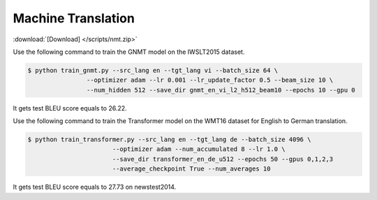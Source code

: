 Machine Translation
-------------------

:download:`[Download] </scripts/nmt.zip>`

Use the following command to train the GNMT model on the IWSLT2015 dataset.

.. code-block:: console

   $ python train_gnmt.py --src_lang en --tgt_lang vi --batch_size 64 \
                   --optimizer adam --lr 0.001 --lr_update_factor 0.5 --beam_size 10 \
                   --num_hidden 512 --save_dir gnmt_en_vi_l2_h512_beam10 --epochs 10 --gpu 0

It gets test BLEU score equals to 26.22.

Use the following command to train the Transformer model on the WMT16 dataset for English to German translation. 

.. code-block:: console

   $ python train_transformer.py --src_lang en --tgt_lang de --batch_size 4096 \
                          --optimizer adam --num_accumulated 8 --lr 1.0 \
                          --save_dir transformer_en_de_u512 --epochs 50 --gpus 0,1,2,3
                          --average_checkpoint True --num_averages 10

It gets test BLEU score equals to 27.73 on newstest2014.
